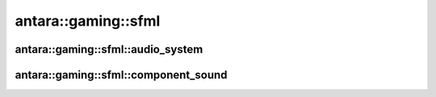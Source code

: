 antara::gaming::sfml
====================

antara::gaming::sfml::audio_system
----------------------------------

.. doxygenclass:: antara::gaming::sfml::audio_system
   :project: antara-gaming-sdk
   :members:
   :protected-members:
   :private-members:

antara::gaming::sfml::component_sound
----------------------------------

.. doxygenstruct:: antara::gaming::sfml::component_sound
   :project: antara-gaming-sdk
   :members:
   :protected-members:
   :private-members: